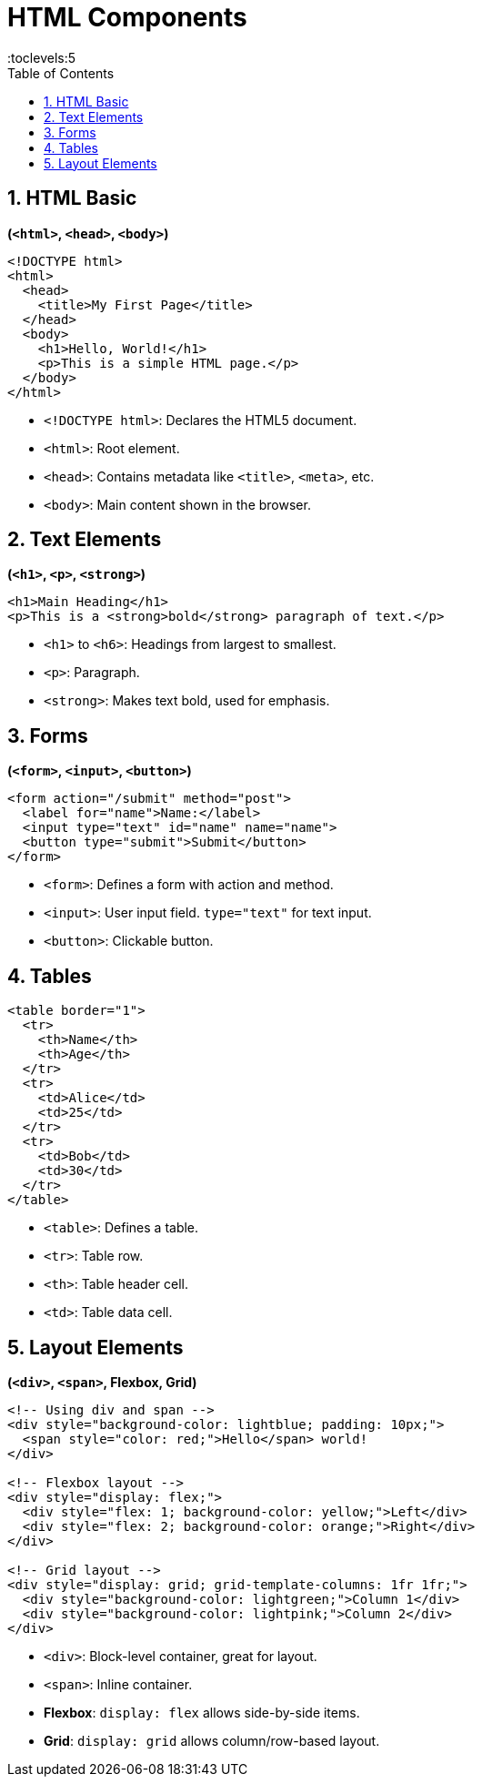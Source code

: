 = HTML Components
:toc: right
:toclevels:5
:sectnums:

== HTML Basic

*(`<html>`, `<head>`, `<body>`)*

----
<!DOCTYPE html>
<html>
  <head>
    <title>My First Page</title>
  </head>
  <body>
    <h1>Hello, World!</h1>
    <p>This is a simple HTML page.</p>
  </body>
</html>
----

* `<!DOCTYPE html>`: Declares the HTML5 document.
* `<html>`: Root element.
* `<head>`: Contains metadata like `<title>`, `<meta>`, etc.
* `<body>`: Main content shown in the browser.

##############################################

== Text Elements

*(`<h1>`, `<p>`, `<strong>`)*

----
<h1>Main Heading</h1>
<p>This is a <strong>bold</strong> paragraph of text.</p>
----

* `<h1>` to `<h6>`: Headings from largest to smallest.
* `<p>`: Paragraph.
* `<strong>`: Makes text bold, used for emphasis.

##############################################

== Forms

*(`<form>`, `<input>`, `<button>`)*

----
<form action="/submit" method="post">
  <label for="name">Name:</label>
  <input type="text" id="name" name="name">
  <button type="submit">Submit</button>
</form>
----

* `<form>`: Defines a form with action and method.
* `<input>`: User input field. `type="text"` for text input.
* `<button>`: Clickable button.

##############################################

== Tables

----
<table border="1">
  <tr>
    <th>Name</th>
    <th>Age</th>
  </tr>
  <tr>
    <td>Alice</td>
    <td>25</td>
  </tr>
  <tr>
    <td>Bob</td>
    <td>30</td>
  </tr>
</table>
----

* `<table>`: Defines a table.
* `<tr>`: Table row.
* `<th>`: Table header cell.
* `<td>`: Table data cell.

##############################################

== Layout Elements

*(`<div>`, `<span>`, Flexbox, Grid)*

----
<!-- Using div and span -->
<div style="background-color: lightblue; padding: 10px;">
  <span style="color: red;">Hello</span> world!
</div>

<!-- Flexbox layout -->
<div style="display: flex;">
  <div style="flex: 1; background-color: yellow;">Left</div>
  <div style="flex: 2; background-color: orange;">Right</div>
</div>

<!-- Grid layout -->
<div style="display: grid; grid-template-columns: 1fr 1fr;">
  <div style="background-color: lightgreen;">Column 1</div>
  <div style="background-color: lightpink;">Column 2</div>
</div>
----

* `<div>`: Block-level container, great for layout.
* `<span>`: Inline container.
* *Flexbox*: `display: flex` allows side-by-side items.
* *Grid*: `display: grid` allows column/row-based layout.

